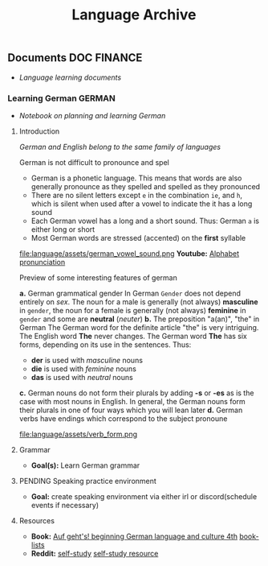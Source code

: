 #+TITLE: Language Archive
#+DESCRIPTION: Description for archive here

** Documents :DOC:FINANCE:
- /Language learning documents/
*** Learning German :GERMAN:
- /Notebook on planning and learning German/
**** Introduction
/German and English belong to the same family of languages/

German is not difficult to pronounce and spel
- German is a phonetic language. This means that words are also generally pronounce as they spelled and spelled as they pronounced
- There are no silent letters except ~e~ in the combination ~ie~, and ~h~, which is silent when used after a vowel to indicate the it has a long sound
- Each German vowel has a long and a short sound. Thus: German ~a~ is either long or short
- Most German words are stressed (accented) on the *first* syllable

file:language/assets/german_vowel_sound.png
*Youtube:* [[https://youtube.com/watch?v=axQGCdGCjAk][Alphabet pronunciation]]

Preview of some interesting features of german

*a.* German grammatical gender
In German ~Gender~ does not depend entirely on /sex/. The noun for a male is generally (not always) *masculine* in ~gender~, the noun for a female is generally (not always) *feminine* in ~gender~ and some are *neutral* (/neuter/) 
*b.* The preposition "a(an)", "the" in German
The German word for the definite article "the" is very intriguing. The English word *The* never changes. The German word *The* has six forms, depending on its use in the sentences. Thus: 
- *der* is used with /masculine/ nouns
- *die* is used with /feminine/ nouns
- *das* is used with /neutral/ nouns
*c.* German nouns do not form their plurals by adding *-s* or *-es* as is the case with most nouns in English. In general, the German nouns form their plurals in one of four ways which you will lean later
*d.* German verbs have endings which correspond to the subject pronoune

file:language/assets/verb_form.png

**** Grammar
- *Goal(s):* Learn German grammar
**** PENDING Speaking practice environment
- *Goal:* create speaking environment via either irl or discord(schedule events if necessary)
**** Resources
- *Book:*  [[https://libgen.li/edition.php?id=138543351][Auf geht's! beginning German language and culture 4th]] [[https://www.fluentu.com/blog/german/best-books-to-learn-german/][book-lists]]
- *Reddit:*  [[https://www.reddit.com/r/German/comments/xtvvqd/best_german_self_study_books/][self-study]] [[https://www.reddit.com/r/German/comments/4b1ft7/best_resource_for_learning_german_free/][self-study resource]]
